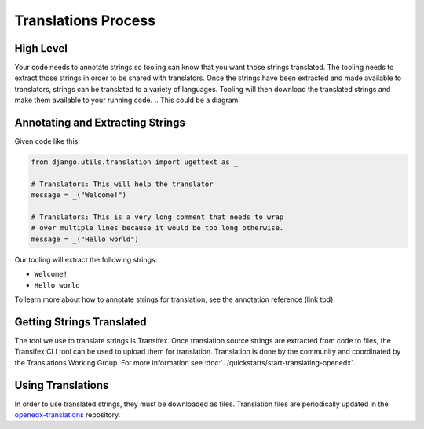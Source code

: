 Translations Process
####################

High Level
**********

Your code needs to annotate strings so tooling can know that you want those strings translated. The tooling needs to extract those strings in order to be shared with translators. Once the strings have been extracted and made available to translators, strings can be translated to a variety of languages. Tooling will then download the translated strings and make them available to your running code.
.. This could be a diagram!

Annotating and Extracting Strings
*********************************

Given code like this:

.. code-block::

   from django.utils.translation import ugettext as _

   # Translators: This will help the translator
   message = _("Welcome!")

   # Translators: This is a very long comment that needs to wrap
   # over multiple lines because it would be too long otherwise.
   message = _("Hello world")

Our tooling will extract the following strings:

* ``Welcome!``

* ``Hello world``

.. Name all the ways/tools that you can use to annotate and extract strings: django, javascript, etc.
.. Tooling (django, react-intl, etc.) generates 
To learn more about how to annotate strings for translation, see the annotation reference (link tbd).

Getting Strings Translated
**************************

The tool we use to translate strings is Transifex. Once translation source strings are extracted from code to files, the Transifex CLI tool can be used to upload them for translation. Translation is done by the community and coordinated by the Translations Working Group. For more information see :doc:`../quickstarts/start-translating-openedx`.

Using Translations
******************

In order to use translated strings, they must be downloaded as files. Translation files are periodically updated in the openedx-translations_ repository.

.. _openedx-translations: https://github.com/openedx/openedx-translations

